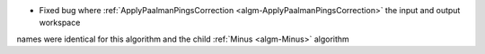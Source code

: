 - Fixed bug where :ref:`ApplyPaalmanPingsCorrection <algm-ApplyPaalmanPingsCorrection>` the input and output workspace
names were identical for this algorithm and the child :ref:`Minus <algm-Minus>` algorithm